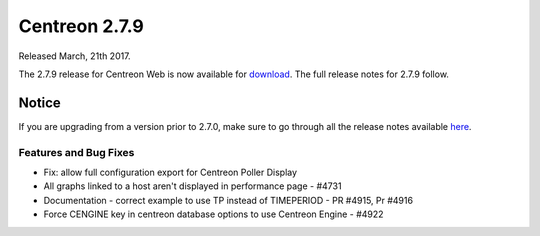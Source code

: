 ##############
Centreon 2.7.9
##############

Released March, 21th 2017.

The 2.7.9 release for Centreon Web is now available for `download <https://download.centreon.com>`_. The full release notes for 2.7.9 follow.

******
Notice
******

If you are upgrading from a version prior to 2.7.0, make sure to go through all the release notes available
`here <http://documentation.centreon.com/docs/centreon/en/latest/release_notes/index.html>`_.

Features and Bug Fixes
======================

- Fix: allow full configuration export for Centreon Poller Display
- All graphs linked to a host aren't displayed in performance page - #4731
- Documentation - correct example to use TP instead of TIMEPERIOD - PR #4915, Pr #4916
- Force CENGINE key in centreon database options to use Centreon Engine - #4922
